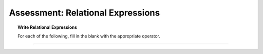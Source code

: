 Assessment: Relational Expressions
---------------------------------------------

.. qnum::
   :prefix: Q
   :start: 1

    
.. topic:: Write Relational Expressions

   For each of the following, fill in the blank with the appropriate operator.

-----------------------------------------------------------------------------------------------------------------------------------------------------

.. timed:: assess-select-relation
   :nofeedback:

   .. fillintheblank:: assess-select-relation-1

      z is odd
      
      ``z % 2 |blank| 1``

      - :==: Correct
        :x:  Incorrect. 
        
   .. fillintheblank:: assess-select-relation-2

      z is not greater than y's square root
      
      ``z |blank| Math.sqrt(y)``

      - :<=: Correct
        :x:  Incorrect.  
        
   .. fillintheblank:: assess-select-relation-3

      y is a multiple of z
      
      ``y % z |blank| 0``

      - :==: Correct
        :x:  Incorrect.  
        
   .. fillintheblank:: assess-select-relation-4

      z is not zero
      
      ``z |blank| 0``

      - :!=: Correct
        :x:  Incorrect.  
        
   .. fillintheblank:: assess-select-relation-5

      z is nonnegative
      
      ``z |blank| 0``

      - :>=: Correct
        :x:  Incorrect.  
        
   .. fillintheblank:: assess-select-relation-6

      x is even
      
      ``x % 2 |blank| 1``

      - :!=: Correct
        :x:  Incorrect. 